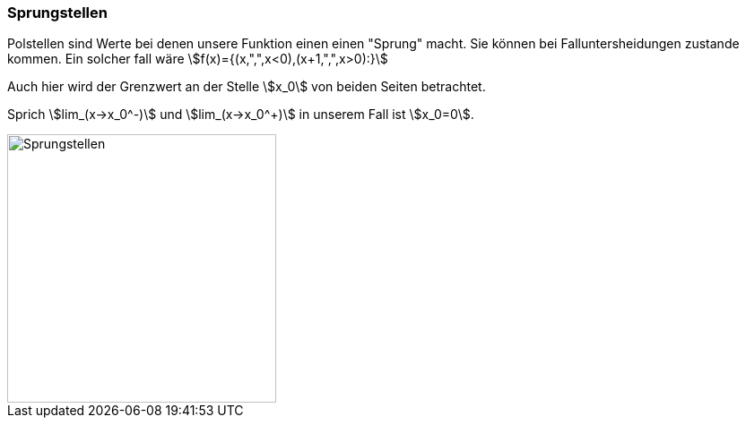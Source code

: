 === Sprungstellen

Polstellen sind Werte bei denen unsere Funktion einen einen "Sprung" macht.
Sie können bei Falluntersheidungen zustande kommen.
Ein solcher fall wäre stem:[f(x)={(x,",",x<0),(x+1,",",x>0):}]

Auch hier wird der Grenzwert an der Stelle stem:[x_0] von beiden Seiten betrachtet.

Sprich
stem:[lim_(x->x_0^-)] und stem:[lim_(x->x_0^+)] in unserem Fall ist stem:[x_0=0].

image::/Abbildungen/Unstetigkeit/Sprungstelle.png[Sprungstellen,300]

